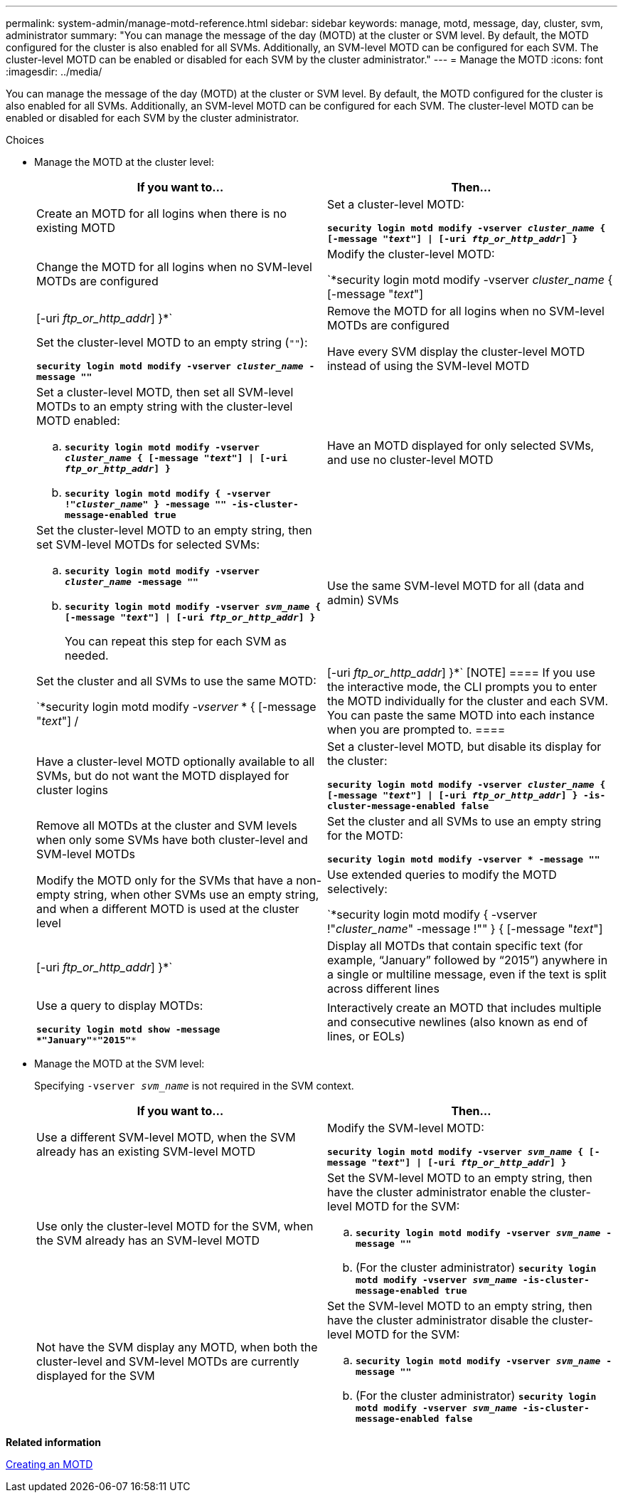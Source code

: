 ---
permalink: system-admin/manage-motd-reference.html
sidebar: sidebar
keywords: manage, motd, message, day, cluster, svm, administrator
summary: "You can manage the message of the day (MOTD) at the cluster or SVM level. By default, the MOTD configured for the cluster is also enabled for all SVMs. Additionally, an SVM-level MOTD can be configured for each SVM. The cluster-level MOTD can be enabled or disabled for each SVM by the cluster administrator."
---
= Manage the MOTD
:icons: font
:imagesdir: ../media/

[.lead]
You can manage the message of the day (MOTD) at the cluster or SVM level. By default, the MOTD configured for the cluster is also enabled for all SVMs. Additionally, an SVM-level MOTD can be configured for each SVM. The cluster-level MOTD can be enabled or disabled for each SVM by the cluster administrator.

.Choices

* Manage the MOTD at the cluster level:
+
[options="header"]
|===
| If you want to...| Then...
a|
Create an MOTD for all logins when there is no existing MOTD
a|
Set a cluster-level MOTD:

`*security login motd modify -vserver _cluster_name_ { [-message "_text_"] \| [-uri _ftp_or_http_addr_] }*`
a|
Change the MOTD for all logins when no SVM-level MOTDs are configured
a|
Modify the cluster-level MOTD:

`*security login motd modify -vserver _cluster_name_ { [-message "_text_"] | [-uri _ftp_or_http_addr_] }*`
a|
Remove the MOTD for all logins when no SVM-level MOTDs are configured
a|
Set the cluster-level MOTD to an empty string (`""`):

`*security login motd modify -vserver _cluster_name_ -message ""*`
a|
Have every SVM display the cluster-level MOTD instead of using the SVM-level MOTD
a|
Set a cluster-level MOTD, then set all SVM-level MOTDs to an empty string with the cluster-level MOTD enabled:

 .. `*security login motd modify -vserver _cluster_name_ { [-message "_text_"] \| [-uri _ftp_or_http_addr_] }*`
 .. `*security login motd modify { -vserver !"_cluster_name_" } -message "" -is-cluster-message-enabled true*`

a|
Have an MOTD displayed for only selected SVMs, and use no cluster-level MOTD
a|
Set the cluster-level MOTD to an empty string, then set SVM-level MOTDs for selected SVMs:

 .. `*security login motd modify -vserver _cluster_name_ -message ""*`
 .. `*security login motd modify -vserver _svm_name_ { [-message "_text_"] \| [-uri _ftp_or_http_addr_] }*`
+
You can repeat this step for each SVM as needed.

a|
Use the same SVM-level MOTD for all (data and admin) SVMs
a|
Set the cluster and all SVMs to use the same MOTD:

`*security login motd modify _-vserver_ * { [-message "_text_"] /| [-uri _ftp_or_http_addr_] }*`
[NOTE]
====
If you use the interactive mode, the CLI prompts you to enter the MOTD individually for the cluster and each SVM. You can paste the same MOTD into each instance when you are prompted to.
====
a|
Have a cluster-level MOTD optionally available to all SVMs, but do not want the MOTD displayed for cluster logins
a|
Set a cluster-level MOTD, but disable its display for the cluster:

`*security login motd modify -vserver _cluster_name_ { [-message "_text_"] \| [-uri _ftp_or_http_addr_] } -is-cluster-message-enabled false*`
a|
Remove all MOTDs at the cluster and SVM levels when only some SVMs have both cluster-level and SVM-level MOTDs
a|
Set the cluster and all SVMs to use an empty string for the MOTD:

`*security login motd modify -vserver * -message ""*`
a|
Modify the MOTD only for the SVMs that have a non-empty string, when other SVMs use an empty string, and when a different MOTD is used at the cluster level
a|
Use extended queries to modify the MOTD selectively:

`*security login motd modify { -vserver !"_cluster_name_" -message !"" } { [-message "_text_"] | [-uri _ftp_or_http_addr_] }*`
a|
Display all MOTDs that contain specific text (for example, "`January`" followed by "`2015`") anywhere in a single or multiline message, even if the text is split across different lines
a|
Use a query to display MOTDs:

`*security login motd show -message *"January"\***"2015"**`
a|
Interactively create an MOTD that includes multiple and consecutive newlines (also known as end of lines, or EOLs)
a|
In the interactive mode, press the space bar followed by Enter to create a blank line without terminating the input for the MOTD.
|===

* Manage the MOTD at the SVM level:
+
Specifying `-vserver _svm_name_` is not required in the SVM context.
+
[options="header"]
|===
| If you want to...| Then...
a|
Use a different SVM-level MOTD, when the SVM already has an existing SVM-level MOTD
a|
Modify the SVM-level MOTD:

`*security login motd modify -vserver _svm_name_ { [-message "_text_"] \| [-uri _ftp_or_http_addr_] }*`
a|
Use only the cluster-level MOTD for the SVM, when the SVM already has an SVM-level MOTD
a|
Set the SVM-level MOTD to an empty string, then have the cluster administrator enable the cluster-level MOTD for the SVM:

 .. `*security login motd modify -vserver _svm_name_ -message ""*`
 .. (For the cluster administrator) `*security login motd modify -vserver _svm_name_ -is-cluster-message-enabled true*`

a|
Not have the SVM display any MOTD, when both the cluster-level and SVM-level MOTDs are currently displayed for the SVM
a|
Set the SVM-level MOTD to an empty string, then have the cluster administrator disable the cluster-level MOTD for the SVM:

 .. `*security login motd modify -vserver _svm_name_ -message ""*`
 .. (For the cluster administrator) `*security login motd modify -vserver _svm_name_ -is-cluster-message-enabled false*`

+
|===

*Related information*

xref:create-motd-task.adoc[Creating an MOTD]
